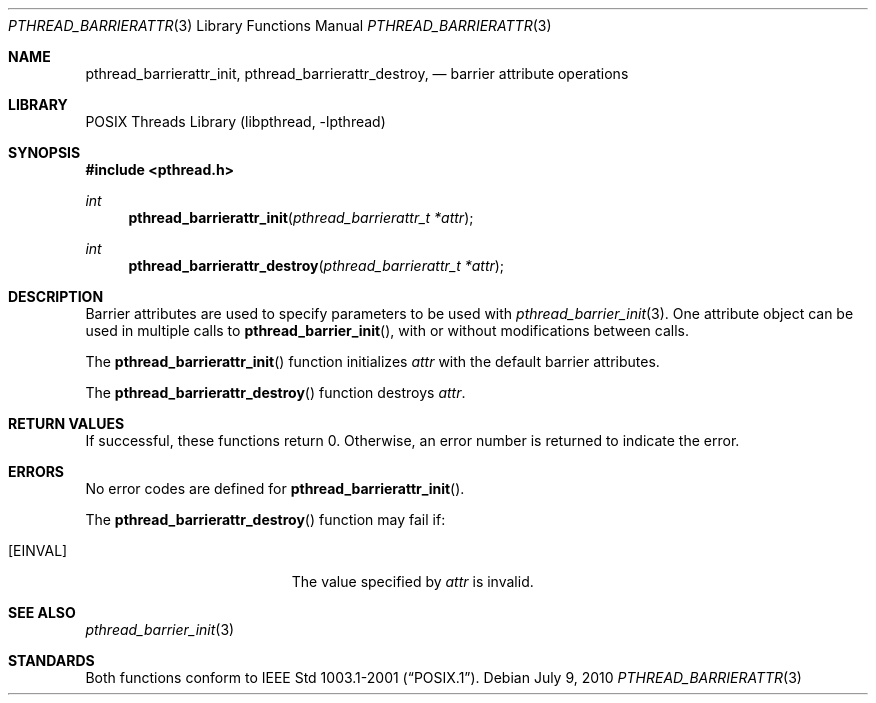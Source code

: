 .\" $NetBSD$
.\"
.\" Copyright (c) 2002 The NetBSD Foundation, Inc.
.\" All rights reserved.
.\" Redistribution and use in source and binary forms, with or without
.\" modification, are permitted provided that the following conditions
.\" are met:
.\" 1. Redistributions of source code must retain the above copyright
.\"    notice, this list of conditions and the following disclaimer.
.\" 2. Redistributions in binary form must reproduce the above copyright
.\"    notice, this list of conditions and the following disclaimer in the
.\"    documentation and/or other materials provided with the distribution.
.\" THIS SOFTWARE IS PROVIDED BY THE NETBSD FOUNDATION, INC. AND CONTRIBUTORS
.\" ``AS IS'' AND ANY EXPRESS OR IMPLIED WARRANTIES, INCLUDING, BUT NOT LIMITED
.\" TO, THE IMPLIED WARRANTIES OF MERCHANTABILITY AND FITNESS FOR A PARTICULAR
.\" PURPOSE ARE DISCLAIMED.  IN NO EVENT SHALL THE FOUNDATION OR CONTRIBUTORS
.\" BE LIABLE FOR ANY DIRECT, INDIRECT, INCIDENTAL, SPECIAL, EXEMPLARY, OR
.\" CONSEQUENTIAL DAMAGES (INCLUDING, BUT NOT LIMITED TO, PROCUREMENT OF
.\" SUBSTITUTE GOODS OR SERVICES; LOSS OF USE, DATA, OR PROFITS; OR BUSINESS
.\" INTERRUPTION) HOWEVER CAUSED AND ON ANY THEORY OF LIABILITY, WHETHER IN
.\" CONTRACT, STRICT LIABILITY, OR TORT (INCLUDING NEGLIGENCE OR OTHERWISE)
.\" ARISING IN ANY WAY OUT OF THE USE OF THIS SOFTWARE, EVEN IF ADVISED OF THE
.\" POSSIBILITY OF SUCH DAMAGE.
.\"
.Dd July 9, 2010
.Dt PTHREAD_BARRIERATTR 3
.Os
.Sh NAME
.Nm pthread_barrierattr_init ,
.Nm pthread_barrierattr_destroy ,
.Nd barrier attribute operations
.Sh LIBRARY
.Lb libpthread
.Sh SYNOPSIS
.In pthread.h
.Ft int
.Fn pthread_barrierattr_init "pthread_barrierattr_t *attr"
.Ft int
.Fn pthread_barrierattr_destroy "pthread_barrierattr_t *attr"
.Sh DESCRIPTION
Barrier attributes are used to specify parameters to be used with
.Xr pthread_barrier_init 3 .
One attribute object can be used in multiple calls to
.Fn pthread_barrier_init ,
with or without modifications between calls.
.Pp
The
.Fn pthread_barrierattr_init
function initializes
.Fa attr
with the default barrier attributes.
.Pp
The
.Fn pthread_barrierattr_destroy
function destroys
.Fa attr .
.Sh RETURN VALUES
If successful, these functions return 0.
Otherwise, an error number is returned to indicate the error.
.Sh ERRORS
No error codes are defined for
.Fn pthread_barrierattr_init .
.Pp
The
.Fn pthread_barrierattr_destroy
function may fail if:
.Bl -tag -width Er
.It Bq Er EINVAL
The value specified by
.Fa attr
is invalid.
.El
.Sh SEE ALSO
.Xr pthread_barrier_init 3
.Sh STANDARDS
Both functions conform to
.St -p1003.1-2001 .
